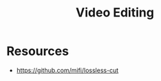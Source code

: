 :PROPERTIES:
:ID:       406808c7-6c84-4309-9967-d1fc4f40e241
:END:
#+title: Video Editing

* Resources
+ https://github.com/mifi/lossless-cut
